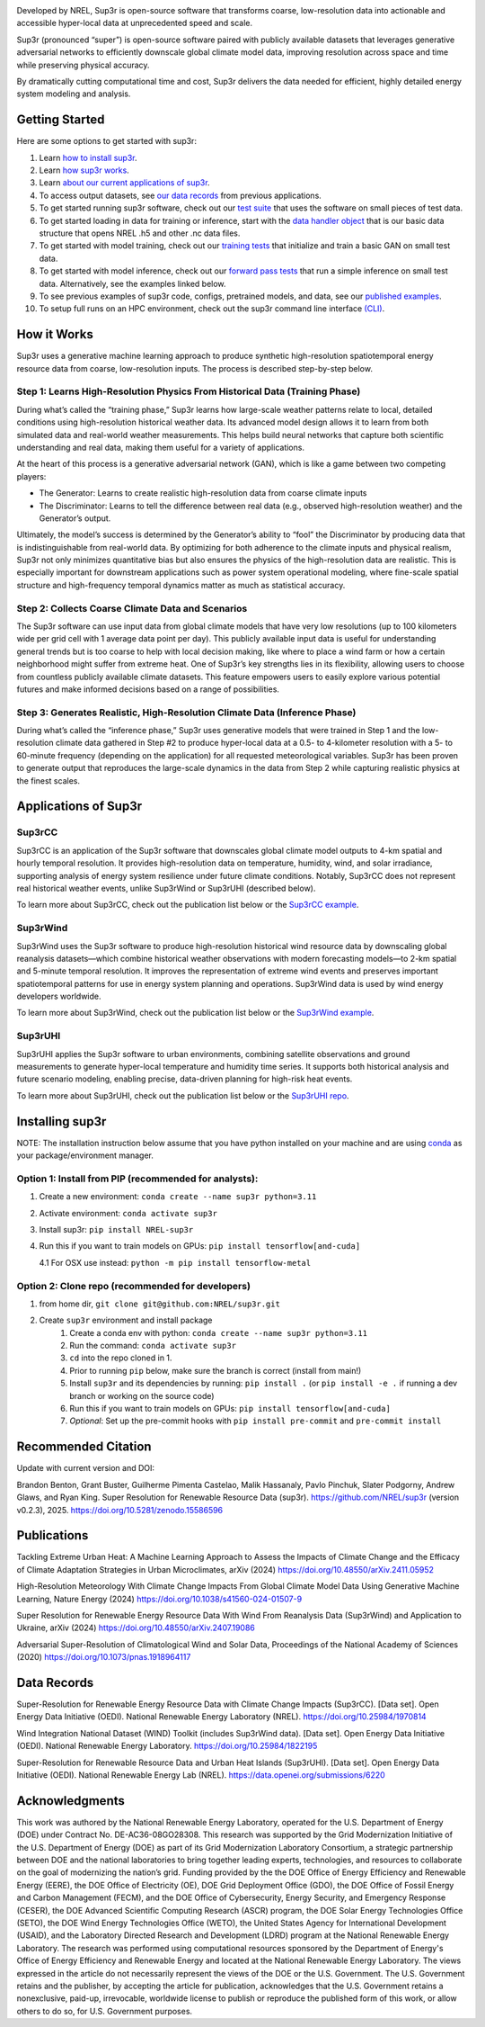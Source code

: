 .. raw:: html

    <p align="center">
        <img width="750" src="docs/source/_static/sup3r_github_banner.jpg" />
        <br>
    </p>

.. start

|Docs| |Tests| |Linter| |PyPi| |PythonV| |Codecov| |Zenodo|

.. |Docs| image:: https://github.com/NREL/sup3r/workflows/Documentation/badge.svg
    :target: https://nrel.github.io/sup3r/

.. |Tests| image:: https://github.com/NREL/sup3r/workflows/Pytests/badge.svg
    :target: https://github.com/NREL/sup3r/actions?query=workflow%3A%22Pytests%22

.. |Linter| image:: https://github.com/NREL/sup3r/workflows/Lint%20Code%20Base/badge.svg
    :target: https://github.com/NREL/sup3r/actions?query=workflow%3A%22Lint+Code+Base%22

.. |PyPi| image:: https://img.shields.io/pypi/pyversions/NREL-sup3r.svg
    :target: https://pypi.org/project/NREL-sup3r/

.. |PythonV| image:: https://badge.fury.io/py/NREL-sup3r.svg
    :target: https://badge.fury.io/py/NREL-sup3r

.. |Codecov| image:: https://codecov.io/gh/nrel/sup3r/branch/main/graph/badge.svg
    :target: https://codecov.io/gh/nrel/sup3r

.. |Zenodo| image:: https://zenodo.org/badge/422324608.svg
    :target: https://zenodo.org/badge/latestdoi/422324608


Developed by NREL, Sup3r is open-source software that transforms coarse,
low-resolution data into actionable and accessible hyper-local data at
unprecedented speed and scale.

Sup3r (pronounced “super”) is open-source software paired with publicly
available datasets that leverages generative adversarial networks to
efficiently downscale global climate model data, improving resolution across
space and time while preserving physical accuracy.

By dramatically cutting computational time and cost, Sup3r delivers the data
needed for efficient, highly detailed energy system modeling and analysis.

Getting Started
===============

Here are some options to get started with sup3r:

#. Learn `how to install sup3r <https://nrel.github.io/sup3r/#installing-sup3r>`_.
#. Learn `how sup3r works <https://nrel.github.io/sup3r/#how-it-works>`_.
#. Learn `about our current applications of sup3r <https://nrel.github.io/sup3r/#applications-of-sup3r>`_.
#. To access output datasets, see `our data records <https://nrel.github.io/sup3r/#data-records>`_ from previous applications.
#. To get started running sup3r software, check out our `test suite <https://github.com/NREL/sup3r/tree/main/tests>`_ that uses the software on small pieces of test data.
#. To get started loading in data for training or inference, start with the `data handler object <https://nrel.github.io/sup3r/_autosummary/sup3r.preprocessing.data_handlers.base.DataHandler.html#sup3r.preprocessing.data_handlers.base.DataHandler>`_ that is our basic data structure that opens NREL .h5 and other .nc data files.
#. To get started with model training, check out our `training tests <https://github.com/NREL/sup3r/blob/main/tests/training/test_train_gan.py>`_ that initialize and train a basic GAN on small test data.
#. To get started with model inference, check out our `forward pass tests <https://github.com/NREL/sup3r/blob/main/tests/forward_pass/test_forward_pass.py>`_ that run a simple inference on small test data. Alternatively, see the examples linked below.
#. To see previous examples of sup3r code, configs, pretrained models, and data, see our `published examples <https://github.com/NREL/sup3r/tree/main/examples>`_.
#. To setup full runs on an HPC environment, check out the sup3r command line interface `(CLI) <https://nrel.github.io/sup3r/_cli/sup3r.html#sup3r>`_.


How it Works
============
Sup3r uses a generative machine learning approach to produce synthetic
high-resolution spatiotemporal energy resource data from coarse, low-resolution
inputs. The process is described step-by-step below.

.. top-graphic-start

.. raw:: html

    <p align="center">
        <img width="750" src="docs/source/_static/Sup3rCC_Top_Graphic_v2.jpg" />
        <br>
    </p>

.. top-graphic-end

Step 1: Learns High-Resolution Physics From Historical Data (Training Phase)
----------------------------------------------------------------------------

During what’s called the “training phase,” Sup3r learns how large-scale weather
patterns relate to local, detailed conditions using high-resolution historical
weather data. Its advanced model design allows it to learn from both simulated
data and real-world weather measurements. This helps build neural networks that
capture both scientific understanding and real data, making them useful for a
variety of applications.

At the heart of this process is a generative adversarial network (GAN), which
is like a game between two competing players:

- The Generator: Learns to create realistic high-resolution data from coarse
  climate inputs
- The Discriminator: Learns to tell the difference between real data (e.g.,
  observed high-resolution weather) and the Generator’s output.

Ultimately, the model’s success is determined by the Generator’s ability to
“fool” the Discriminator by producing data that is indistinguishable from
real-world data. By optimizing for both adherence to the climate inputs and
physical realism, Sup3r not only minimizes quantitative bias but also ensures
the physics of the high-resolution data are realistic. This is especially
important for downstream applications such as power system operational
modeling, where fine-scale spatial structure and high-frequency temporal
dynamics matter as much as statistical accuracy.

.. training-flow-start

.. raw:: html

    <p align="center">
        <img width="600" src="docs/source/_static/Sup3r_training_flow_chart.jpg" />
        <br>
    </p>

.. training-flow-end

Step 2: Collects Coarse Climate Data and Scenarios
--------------------------------------------------

The Sup3r software can use input data from global climate models that have very
low resolutions (up to 100 kilometers wide per grid cell with 1 average data
point per day). This publicly available input data is useful for understanding
general trends but is too coarse to help with local decision making, like where
to place a wind farm or how a certain neighborhood might suffer from extreme
heat. One of Sup3r’s key strengths lies in its flexibility, allowing users to
choose from countless publicly available climate datasets. This feature
empowers users to easily explore various potential futures and make informed
decisions based on a range of possibilities.

Step 3: Generates Realistic, High-Resolution Climate Data (Inference Phase)
---------------------------------------------------------------------------
During what’s called the “inference phase,” Sup3r uses generative models that
were trained in Step 1 and the low-resolution climate data gathered in Step #2
to produce hyper-local data at a 0.5- to 4-kilometer resolution with a 5- to
60-minute frequency (depending on the application) for all requested
meteorological variables. Sup3r has been proven to generate output that
reproduces the large-scale dynamics in the data from Step 2 while capturing
realistic physics at the finest scales.

.. inference-flow-start

.. raw:: html

    <p align="center">
        <img width="600" src="docs/source/_static/Sup3r_inference_flow_chart.jpg" />
        <br>
    </p>

.. inference-flow-end

Applications of Sup3r
=====================

Sup3rCC
-------
Sup3rCC is an application of the Sup3r software that downscales global climate
model outputs to 4-km spatial and hourly temporal resolution. It provides
high-resolution data on temperature, humidity, wind, and solar irradiance,
supporting analysis of energy system resilience under future climate
conditions. Notably, Sup3rCC does not represent real historical weather events,
unlike Sup3rWind or Sup3rUHI (described below).

To learn more about Sup3rCC, check out the publication list below or the
`Sup3rCC example <https://github.com/NREL/sup3r/tree/main/examples/sup3rcc>`_.

Sup3rWind
---------
Sup3rWind uses the Sup3r software to produce high-resolution historical wind
resource data by downscaling global reanalysis datasets—which combine
historical weather observations with modern forecasting models—to 2-km spatial
and 5-minute temporal resolution. It improves the representation of extreme
wind events and preserves important spatiotemporal patterns for use in energy
system planning and operations. Sup3rWind data is used by wind energy
developers worldwide.

To learn more about Sup3rWind, check out the publication list below or the
`Sup3rWind example
<https://github.com/NREL/sup3r/tree/main/examples/sup3rwind>`_.

Sup3rUHI
--------
Sup3rUHI applies the Sup3r software to urban environments, combining satellite
observations and ground measurements to generate hyper-local temperature and
humidity time series. It supports both historical analysis and future scenario
modeling, enabling precise, data-driven planning for high-risk heat events.

To learn more about Sup3rUHI, check out the publication list below or the
`Sup3rUHI repo <https://github.com/NREL/sup3ruhi>`_.


Installing sup3r
================

NOTE: The installation instruction below assume that you have python installed
on your machine and are using `conda <https://docs.conda.io/en/latest/index.html>`__
as your package/environment manager.

Option 1: Install from PIP (recommended for analysts):
------------------------------------------------------

1. Create a new environment: ``conda create --name sup3r python=3.11``

2. Activate environment: ``conda activate sup3r``

3. Install sup3r: ``pip install NREL-sup3r``

4. Run this if you want to train models on GPUs: ``pip install tensorflow[and-cuda]``

   4.1 For OSX use instead: ``python -m pip install tensorflow-metal``

Option 2: Clone repo (recommended for developers)
-------------------------------------------------

1. from home dir, ``git clone git@github.com:NREL/sup3r.git``

2. Create ``sup3r`` environment and install package
    1) Create a conda env with python: ``conda create --name sup3r python=3.11``
    2) Run the command: ``conda activate sup3r``
    3) ``cd`` into the repo cloned in 1.
    4) Prior to running ``pip`` below, make sure the branch is correct (install
       from main!)
    5) Install ``sup3r`` and its dependencies by running:
       ``pip install .`` (or ``pip install -e .`` if running a dev branch
       or working on the source code)
    6) Run this if you want to train models on GPUs: ``pip install tensorflow[and-cuda]``
    7) *Optional*: Set up the pre-commit hooks with ``pip install pre-commit`` and ``pre-commit install``

Recommended Citation
====================

Update with current version and DOI:

Brandon Benton, Grant Buster, Guilherme Pimenta Castelao, Malik Hassanaly,
Pavlo Pinchuk, Slater Podgorny, Andrew Glaws, and Ryan King. Super Resolution
for Renewable Resource Data (sup3r). https://github.com/NREL/sup3r (version
v0.2.3), 2025. https://doi.org/10.5281/zenodo.15586596

Publications
============
Tackling Extreme Urban Heat: A Machine Learning Approach to Assess the Impacts
of Climate Change and the Efficacy of Climate Adaptation Strategies in Urban
Microclimates, arXiv (2024) https://doi.org/10.48550/arXiv.2411.05952

High-Resolution Meteorology With Climate Change Impacts From Global Climate
Model Data Using Generative Machine Learning, Nature Energy (2024)
https://doi.org/10.1038/s41560-024-01507-9

Super Resolution for Renewable Energy Resource Data With Wind From Reanalysis
Data (Sup3rWind) and Application to Ukraine, arXiv (2024)
https://doi.org/10.48550/arXiv.2407.19086

Adversarial Super-Resolution of Climatological Wind and Solar Data, Proceedings
of the National Academy of Sciences (2020)
https://doi.org/10.1073/pnas.1918964117

Data Records
============
Super-Resolution for Renewable Energy Resource Data with Climate Change Impacts
(Sup3rCC). [Data set]. Open Energy Data Initiative (OEDI). National Renewable
Energy Laboratory (NREL). https://doi.org/10.25984/1970814

Wind Integration National Dataset (WIND) Toolkit (includes Sup3rWind data).
[Data set]. Open Energy Data Initiative (OEDI). National Renewable Energy
Laboratory. https://doi.org/10.25984/1822195

Super-Resolution for Renewable Resource Data and Urban Heat Islands (Sup3rUHI).
[Data set]. Open Energy Data Initiative (OEDI). National Renewable Energy Lab
(NREL). https://data.openei.org/submissions/6220

Acknowledgments
===============

This work was authored by the National Renewable Energy Laboratory, operated
for the U.S. Department of Energy (DOE) under Contract No. DE-AC36-08GO28308.
This research was supported by the Grid Modernization Initiative of the U.S.
Department of Energy (DOE) as part of its Grid Modernization Laboratory
Consortium, a strategic partnership between DOE and the national laboratories
to bring together leading experts, technologies, and resources to collaborate
on the goal of modernizing the nation’s grid. Funding provided by the the DOE
Office of Energy Efficiency and Renewable Energy (EERE), the DOE Office of
Electricity (OE), DOE Grid Deployment Office (GDO), the DOE Office of Fossil
Energy and Carbon Management (FECM), and the DOE Office of Cybersecurity,
Energy Security, and Emergency Response (CESER), the DOE Advanced Scientific
Computing Research (ASCR) program, the DOE Solar Energy Technologies Office
(SETO), the DOE Wind Energy Technologies Office (WETO), the United States
Agency for International Development (USAID), and the Laboratory Directed
Research and Development (LDRD) program at the National Renewable Energy
Laboratory. The research was performed using computational resources sponsored
by the Department of Energy's Office of Energy Efficiency and Renewable Energy
and located at the National Renewable Energy Laboratory. The views expressed in
the article do not necessarily represent the views of the DOE or the U.S.
Government. The U.S. Government retains and the publisher, by accepting the
article for publication, acknowledges that the U.S. Government retains a
nonexclusive, paid-up, irrevocable, worldwide license to publish or reproduce
the published form of this work, or allow others to do so, for U.S. Government
purposes.
